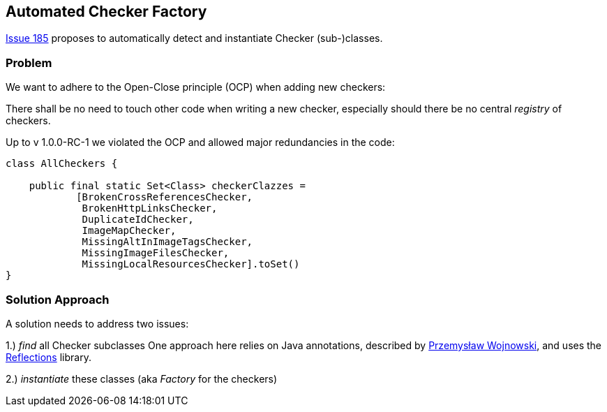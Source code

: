 :filename: development/issue-185.adoc

== Automated Checker Factory

https://github.com/aim42/htmlSanityCheck/issues/185[Issue 185]
proposes to automatically detect and instantiate Checker
(sub-)classes.

=== Problem
We want to adhere to the Open-Close principle (OCP)
when adding new checkers:

There shall be no need to touch other code when
writing a new checker, especially should there be
no central _registry_ of checkers.

Up to v 1.0.0-RC-1 we violated the OCP and allowed
major redundancies in the code:

[source,java]
----
class AllCheckers {

    public final static Set<Class> checkerClazzes =
            [BrokenCrossReferencesChecker,
             BrokenHttpLinksChecker,
             DuplicateIdChecker,
             ImageMapChecker,
             MissingAltInImageTagsChecker,
             MissingImageFilesChecker,
             MissingLocalResourcesChecker].toSet()
}
----


=== Solution Approach

A solution needs to address two issues:

1.) _find_ all Checker subclasses
One approach here relies on Java annotations,
described by https://farenda.com/spring-find-annotated-classes/[Przemysław Wojnowski],
and uses the https://github.com/ronmamo/reflections[Reflections] library.

2.) _instantiate_ these classes (aka _Factory_ for the checkers)




